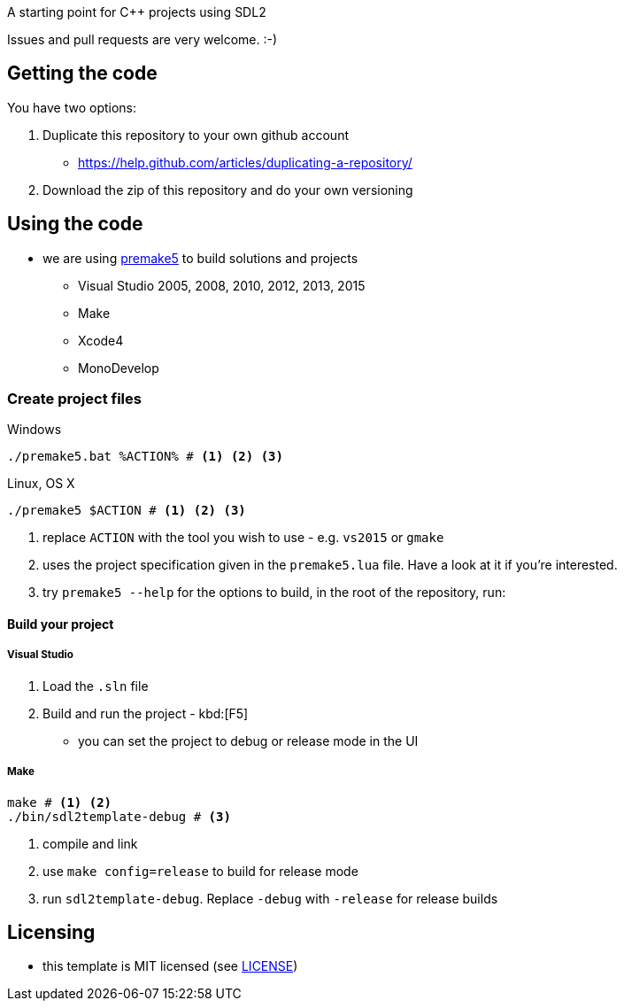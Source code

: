 A starting point for C++ projects using SDL2

Issues and pull requests are very welcome. :-)

== Getting the code

You have two options:

. Duplicate this repository to your own github account
  * https://help.github.com/articles/duplicating-a-repository/
. Download the zip of this repository and do your own versioning

== Using the code

* we are using https://premake.github.io/index.html[premake5] to build solutions and projects
  ** Visual Studio 2005, 2008, 2010, 2012, 2013, 2015
  ** Make
  ** Xcode4
  ** MonoDevelop

=== Create project files

.Windows
[source, bat]
----
./premake5.bat %ACTION% # <1> <2> <3>
----

.Linux, OS X
[source, bash]
----
./premake5 $ACTION # <1> <2> <3>
----

<1> replace `ACTION` with the tool you wish to use - e.g. `vs2015` or `gmake`
<2> uses the project specification given in the `premake5.lua` file. Have a look at it if you're interested.
<3> try `premake5 --help` for the options to build, in the root of the repository, run:


==== Build your project

===== Visual Studio

1. Load the `.sln` file
2. Build and run the project - kbd:[F5]
  ** you can set the project to debug or release mode in the UI

===== Make

[source, bash]
----
make # <1> <2>
./bin/sdl2template-debug # <3>
----
<1> compile and link
<2> use `make config=release` to build for release mode
<3> run `sdl2template-debug`. Replace `-debug` with `-release` for release builds

== Licensing

* this template is MIT licensed (see link:LICENSE[LICENSE])

